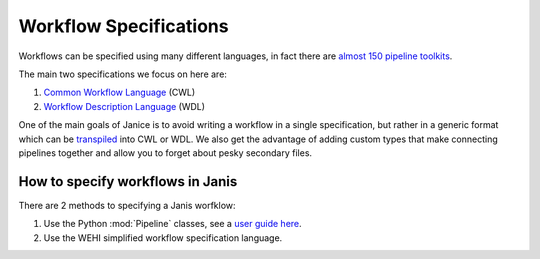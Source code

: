 Workflow Specifications
***********************

Workflows can be specified using many different languages, in fact there are `almost 150 pipeline toolkits <https://github.com/pditommaso/awesome-pipeline>`_.

The main two specifications we focus on here are:

1. `Common Workflow Language <https://github.com/common-workflow-language/common-workflow-language>`_ (CWL)
2. `Workflow Description Language <https://software.broadinstitute.org/wdl/>`_ (WDL)

One of the main goals of Janice is to avoid writing a workflow in a single specification, but rather in a generic format which can be `transpiled <https://www.stevefenton.co.uk/2012/11/compiling-vs-transpiling/>`_ into CWL or WDL. We also get the advantage of adding custom types that make connecting pipelines together and allow you to forget about pesky secondary files.


How to specify workflows in Janis
=================================

There are 2 methods to specifying a Janis worfklow:

1. Use the Python :mod:`Pipeline` classes, see a `user guide here </userguide.html>`_.
2. Use the WEHI simplified workflow specification language.



